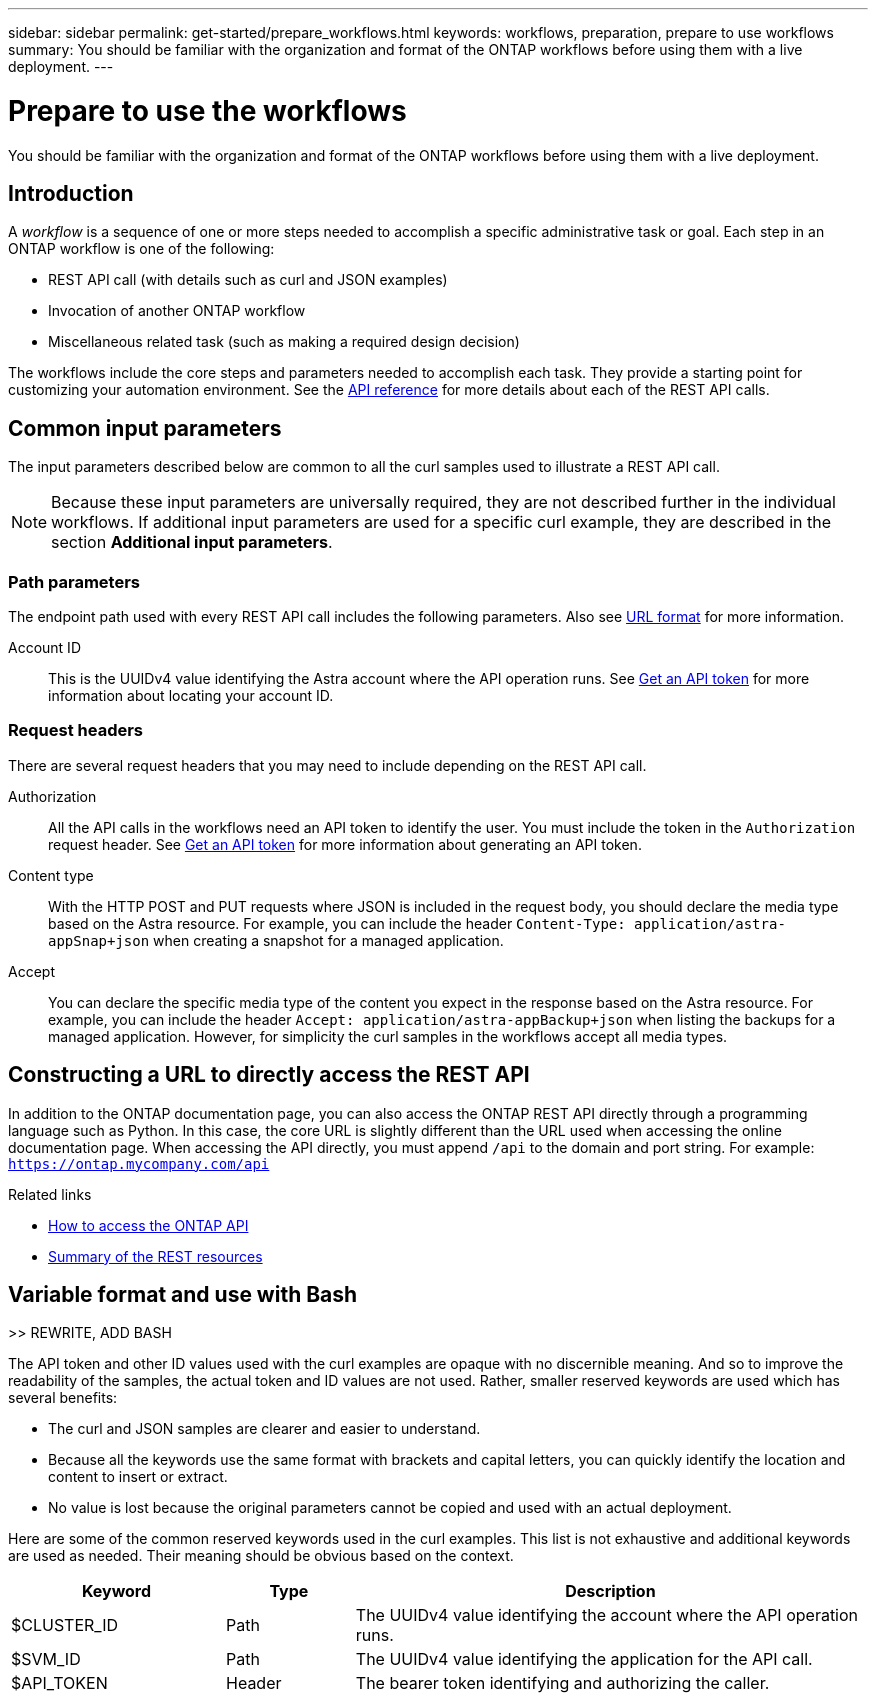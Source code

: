 ---
sidebar: sidebar
permalink: get-started/prepare_workflows.html
keywords: workflows, preparation, prepare to use workflows
summary: You should be familiar with the organization and format of the ONTAP workflows before using them with a live deployment.
---

= Prepare to use the workflows
:hardbreaks:
:nofooter:
:icons: font
:linkattrs:
:imagesdir: ./media/

[.lead]
You should be familiar with the organization and format of the ONTAP workflows before using them with a live deployment.

== Introduction

A _workflow_ is a sequence of one or more steps needed to accomplish a specific administrative task or goal. Each step in an ONTAP workflow is one of the following:

* REST API call (with details such as curl and JSON examples)
* Invocation of another ONTAP workflow
* Miscellaneous related task (such as making a required design decision)

The workflows include the core steps and parameters needed to accomplish each task. They provide a starting point for customizing your automation environment. See the link:../reference/api_reference.html[API reference] for more details about each of the REST API calls.

== Common input parameters

The input parameters described below are common to all the curl samples used to illustrate a REST API call.

[NOTE]
Because these input parameters are universally required, they are not described further in the individual workflows. If additional input parameters are used for a specific curl example, they are described in the section *Additional input parameters*.

=== Path parameters

The endpoint path used with every REST API call includes the following parameters. Also see link:../rest-core/url_format.html[URL format] for more information.

Account ID::
This is the UUIDv4 value identifying the Astra account where the API operation runs. See link:../get-started/get_api_token.html[Get an API token] for more information about locating your account ID.

=== Request headers

There are several request headers that you may need to include depending on the REST API call.

Authorization::
All the API calls in the workflows need an API token to identify the user. You must include the token in the `Authorization` request header. See link:../get-started/get_api_token.html[Get an API token] for more information about generating an API token.

Content type::
With the HTTP POST and PUT requests where JSON is included in the request body, you should declare the media type based on the Astra resource. For example, you can include the header `Content-Type: application/astra-appSnap+json` when creating a snapshot for a managed application.

Accept::
You can declare the specific media type of the content you expect in the response based on the Astra resource. For example, you can include the header `Accept: application/astra-appBackup+json` when listing the backups for a managed application. However, for simplicity the curl samples in the workflows accept all media types.

== Constructing a URL to directly access the REST API

In addition to the ONTAP documentation page, you can also access the ONTAP REST API directly through a programming language such as Python. In this case, the core URL is slightly different than the URL used when accessing the online documentation page. When accessing the API directly, you must append `/api` to the domain and port string. For example: `https://ontap.mycompany.com/api`

.Related links

* link:../rest/access_rest_api.html[How to access the ONTAP API]
* link:../resources/overview_categories.html[Summary of the REST resources]

== Variable format and use with Bash
//Presentation of tokens and identifiers

>> REWRITE, ADD BASH

The API token and other ID values used with the curl examples are opaque with no discernible meaning. And so to improve the readability of the samples, the actual token and ID values are not used. Rather, smaller reserved keywords are used which has several benefits:

* The curl and JSON samples are clearer and easier to understand.
* Because all the keywords use the same format with brackets and capital letters, you can quickly identify the location and content to insert or extract.
* No value is lost because the original parameters cannot be copied and used with an actual deployment.

Here are some of the common reserved keywords used in the curl examples. This list is not exhaustive and additional keywords are used as needed. Their meaning should be obvious based on the context.

[cols="25,15,60"*,options="header"]
|===
|Keyword
|Type
|Description
|$CLUSTER_ID
|Path
|The UUIDv4 value identifying the account where the API operation runs.
|$SVM_ID
|Path
|The UUIDv4 value identifying the application for the API call.
|$API_TOKEN
|Header
|The bearer token identifying and authorizing the caller.
|===
